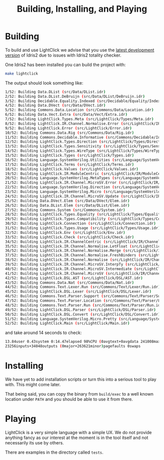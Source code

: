 #+TITLE: Building, Installing, and Playing

* Building

To build and use LightClick we advise that you use the [[https://github.com/idris-lang/Idris2][latest development version]] of Idris2 due to issues with Idris2 totality checker.

One Idris2 has been installed you can build the project with:

#+begin_src bash
make lightclick
#+end_src

The output should look something like:

#+begin_src bash
1/52: Building Data.DList (src/Data/DList.idr)
2/52: Building Data.DList.DeBruijn (src/Data/DList/DeBruijn.idr)
3/52: Building Decidable.Equality.Indexed (src/Decidable/Equality/Indexed.idr)
4/52: Building Data.DVect (src/Data/DVect.idr)
5/52: Building Commons.Data.Location (src/Commons/Data/Location.idr)
6/52: Building Data.Vect.Extra (src/Data/Vect/Extra.idr)
7/52: Building LightClick.Types.Meta (src/LightClick/Types/Meta.idr)
8/52: Building LightClick.IR.Channel.Normalise.Error (src/LightClick/IR/Channel/Normalise/Error.idr)
9/52: Building LightClick.Error (src/LightClick/Error.idr)
10/52: Building Commons.Data.Rig (src/Commons/Data/Rig.idr)
11/52: Building Commons.Decidable.Informative (src/Commons/Decidable/Informative.idr)
12/52: Building LightClick.Types.Direction (src/LightClick/Types/Direction.idr)
13/52: Building LightClick.Types.Sensitivity (src/LightClick/Types/Sensitivity.idr)
14/52: Building LightClick.Types.WireType (src/LightClick/Types/WireType.idr)
15/52: Building LightClick.Types (src/LightClick/Types.idr)
16/52: Building Language.SystemVerilog.Utilities (src/Language/SystemVerilog/Utilities.idr)
17/52: Building LightClick.Terms (src/LightClick/Terms.idr)
18/52: Building LightClick.Values (src/LightClick/Values.idr)
19/52: Building LightClick.IR.ModuleCentric (src/LightClick/IR/ModuleCentric.idr)
20/52: Building Language.SystemVerilog.MetaTypes (src/Language/SystemVerilog/MetaTypes.idr)
21/52: Building LightClick.IR.Channel.MicroSV.Error (src/LightClick/IR/Channel/MicroSV/Error.idr)
22/52: Building Language.SystemVerilog.Direction (src/Language/SystemVerilog/Direction.idr)
23/52: Building Language.SystemVerilog.Micro (src/Language/SystemVerilog/Micro.idr)
24/52: Building LightClick.IR.Channel.MicroSV.Update (src/LightClick/IR/Channel/MicroSV/Update.idr)
25/52: Building Data.DVect.Elem (src/Data/DVect/Elem.idr)
26/52: Building Data.DList.Elem (src/Data/DList/Elem.idr)
27/52: Building Commons.System (src/Commons/System.idr)
28/52: Building LightClick.Types.Equality (src/LightClick/Types/Equality.idr)
29/52: Building LightClick.Types.Compatibility (src/LightClick/Types/Compatibility.idr)
30/52: Building LightClick.Connection (src/LightClick/Connection.idr)
31/52: Building LightClick.Types.Usage (src/LightClick/Types/Usage.idr)
32/52: Building LightClick.Env (src/LightClick/Env.idr)
33/52: Building LightClick.Check (src/LightClick/Check.idr)
34/52: Building LightClick.IR.ChannelCentric (src/LightClick/IR/ChannelCentric.idr)
35/52: Building LightClick.IR.Channel.Normalise.LetFloat (src/LightClick/IR/Channel/Normalise/LetFloat.idr)
36/52: Building LightClick.IR.Channel.Normalise.Merge (src/LightClick/IR/Channel/Normalise/Merge.idr)
37/52: Building LightClick.IR.Channel.Normalise.FreshBinders (src/LightClick/IR/Channel/Normalise/FreshBinders.idr)
38/52: Building LightClick.IR.Channel.Normalise (src/LightClick/IR/Channel/Normalise.idr)
39/52: Building LightClick.IR.Channel.MicroSV.InterpTy (src/LightClick/IR/Channel/MicroSV/InterpTy.idr)
40/52: Building LightClick.IR.Channel.MicroSV.Intermediate (src/LightClick/IR/Channel/MicroSV/Intermediate.idr)
41/52: Building LightClick.IR.Channel.MicroSV (src/LightClick/IR/Channel/MicroSV.idr)
42/52: Building LightClick.DSL.AST (src/LightClick/DSL/AST.idr)
43/52: Building Commons.Data.Nat (src/Commons/Data/Nat.idr)
44/52: Building Commons.Text.Lexer.Run (src/Commons/Text/Lexer/Run.idr)
45/52: Building LightClick.DSL.Lexer (src/LightClick/DSL/Lexer.idr)
46/52: Building Commons.Text.Parser.Support (src/Commons/Text/Parser/Support.idr)
47/52: Building Commons.Text.Parser.Location (src/Commons/Text/Parser/Location.idr)
48/52: Building Commons.Text.Parser.Run (src/Commons/Text/Parser/Run.idr)
49/52: Building LightClick.DSL.Parser (src/LightClick/DSL/Parser.idr)
50/52: Building LightClick.DSL.Convert (src/LightClick/DSL/Convert.idr)
51/52: Building Language.SystemVerilog.Micro.Pretty (src/Language/SystemVerilog/Micro/Pretty.idr)
52/52: Building LightClick.Main (src/LightClick/Main.idr)
#+end_src

and take around 14 seconds to check:

#+begin_src bash
13.84user 0.43system 0:14.47elapsed 98%CPU (0avgtext+0avgdata 241008maxresident)k
23256inputs+34048outputs (0major+263621minor)pagefaults 0swaps
#+end_src

* Installing

We have yet to add installation scripts or turn this into a serious tool to play with.
This might come later.

That being said, you can copy the binary from =build/exec= to a well known location under =PATH= and you should be able to use it from there.

* Playing

LightClick is a very simple language with a simple UX.
We do not provide anything fancy as our interest at the moment is in the tool itself and not necessarily its use by others.

There are examples in the directory called =tests=.

